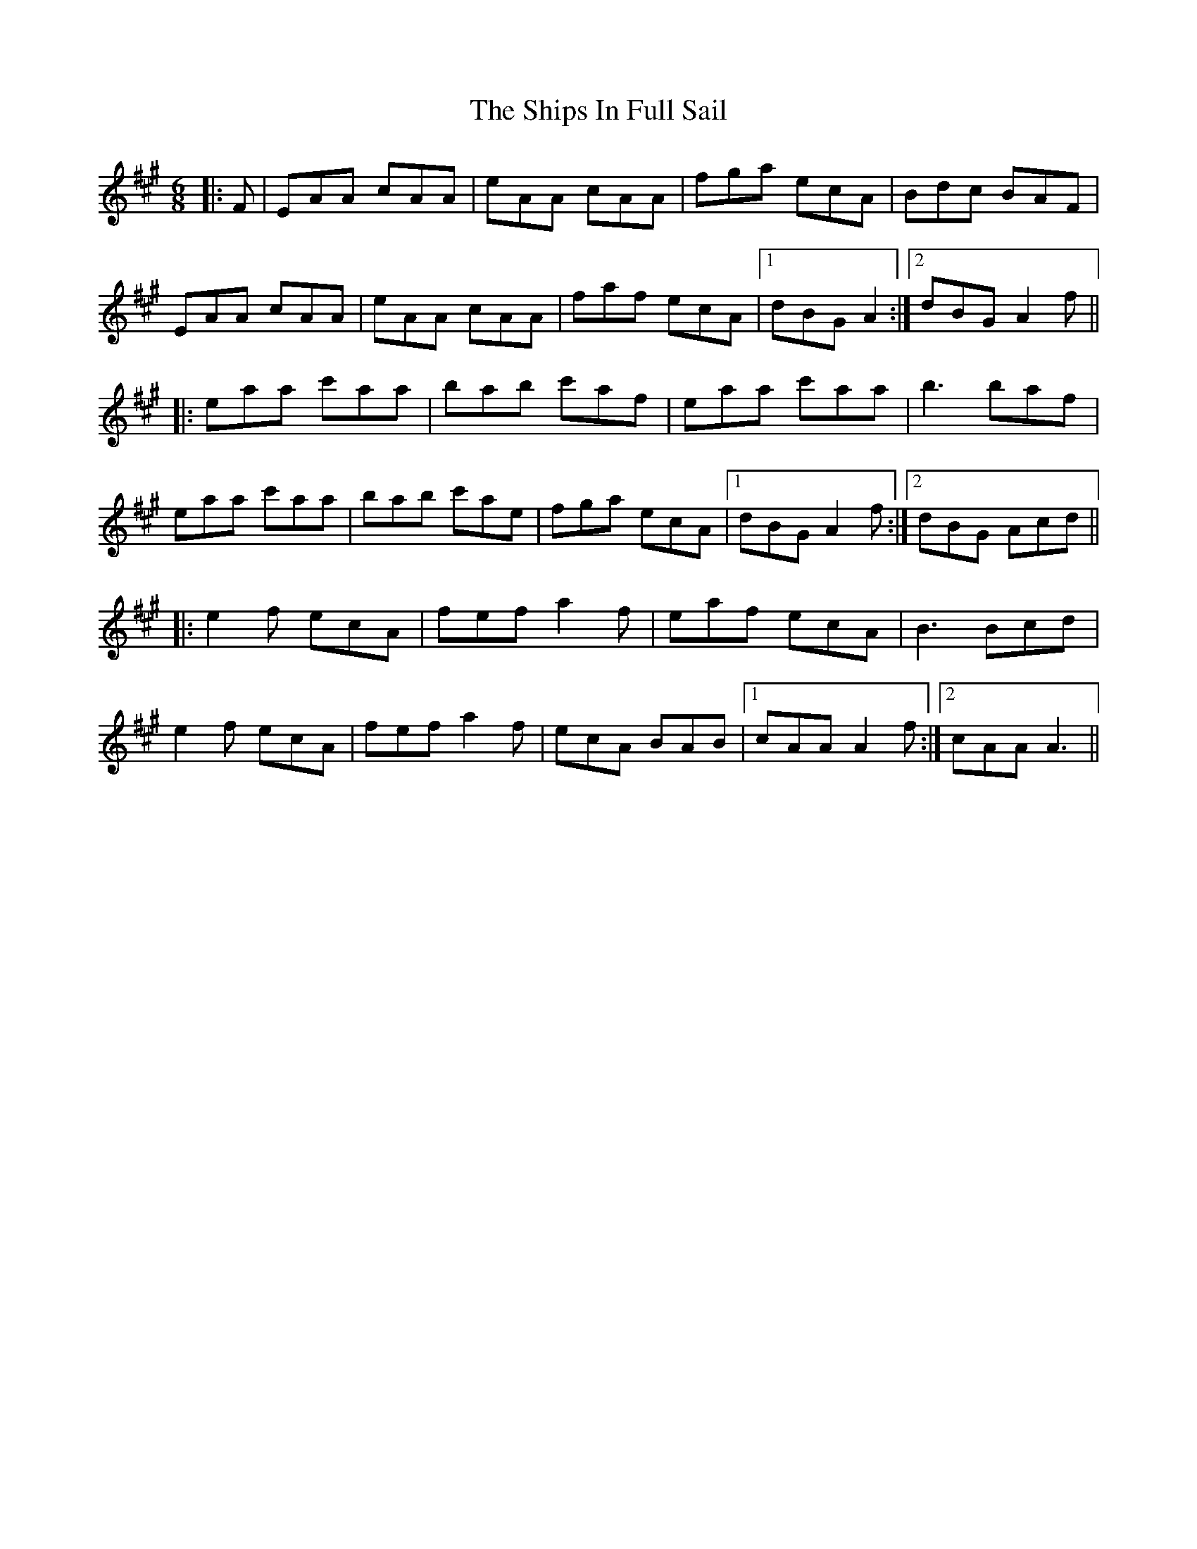 X: 36858
T: Ships In Full Sail, The
R: jig
M: 6/8
K: Amajor
|:F|EAA cAA|eAA cAA|fga ecA|Bdc BAF|
EAA cAA|eAA cAA|faf ecA|1 dBG A2:|2 dBG A2f||
|:eaa c'aa|bab c'af|eaa c'aa|b3 baf|
eaa c'aa|bab c'ae|fga ecA|1 dBG A2 f:|2 dBG Acd||
|:e2f ecA|fef a2f|eaf ecA|B3 Bcd|
e2f ecA|fef a2f|ecA BAB|1 cAA A2 f:|2 cAA A3||

